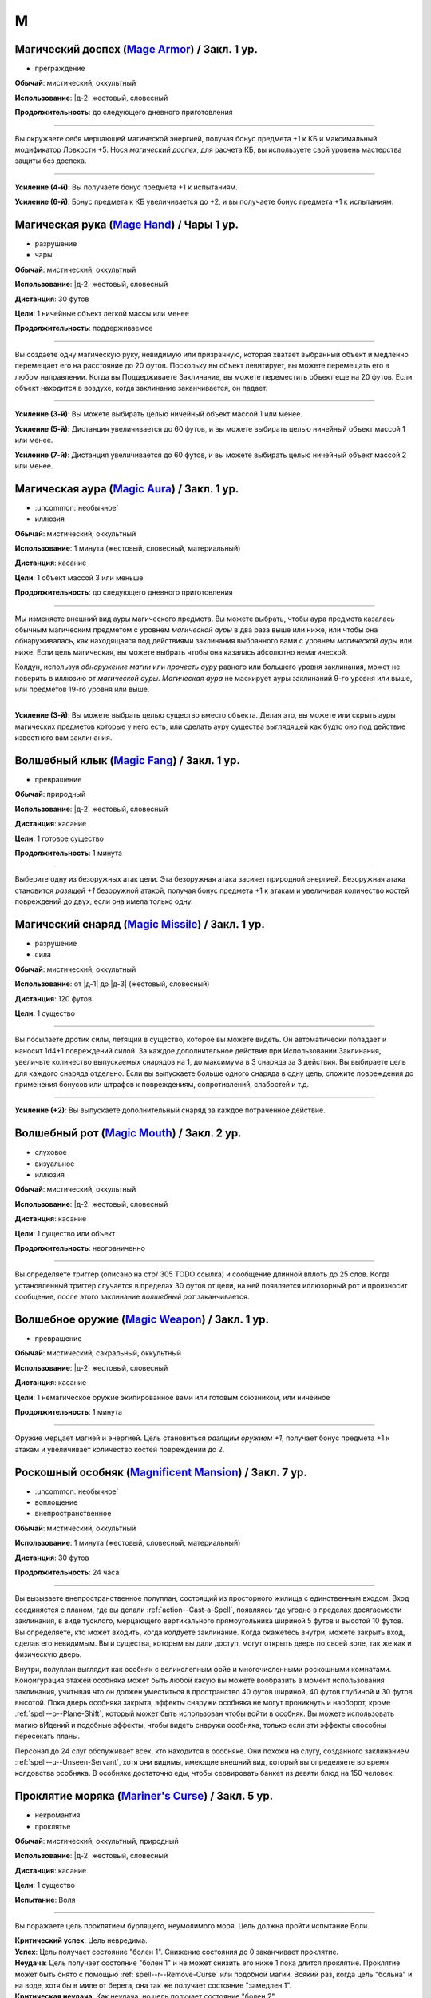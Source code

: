 M
~~~~~~~~

.. _spell--m--Mage-Armor:

Магический доспех (`Mage Armor <http://2e.aonprd.com/Spells.aspx?ID=176>`_) / Закл. 1 ур.
""""""""""""""""""""""""""""""""""""""""""""""""""""""""""""""""""""""""""""""""""""""""""

- преграждение

**Обычай**: мистический, оккультный

**Использование**: |д-2| жестовый, словесный

**Продолжительность**: до следующего дневного приготовления

----------

Вы окружаете себя мерцающей магической энергией, получая бонус предмета +1 к КБ и максимальный модификатор Ловкости +5.
Нося *магический доспех*, для расчета КБ, вы используете свой уровень мастерства защиты без доспеха.

----------

**Усиление (4-й)**: Вы получаете бонус предмета +1 к испытаниям.

**Усиление (6-й)**: Бонус предмета к КБ увеличивается до +2, и вы получаете бонус предмета +1 к испытаниям.



.. _spell--m--Mage-Hand:

Магическая рука (`Mage Hand <http://2e.aonprd.com/Spells.aspx?ID=177>`_) / Чары 1 ур.
"""""""""""""""""""""""""""""""""""""""""""""""""""""""""""""""""""""""""""""""""""""""

- разрушение
- чары

**Обычай**: мистический, оккультный

**Использование**: |д-2| жестовый, словесный

**Дистанция**: 30 футов

**Цели**: 1 ничейные объект легкой массы или менее

**Продолжительность**: поддерживаемое

----------

Вы создаете одну магическую руку, невидимую или призрачную, которая хватает выбранный объект и медленно перемещает его на расстояние до 20 футов.
Поскольку вы объект левитирует, вы можете перемещать его в любом направлении.
Когда вы Поддерживаете Заклинание, вы можете переместить объект еще на 20 футов.
Если объект находится в воздухе, когда заклинание заканчивается, он падает.

----------

**Усиление (3-й)**: Вы можете выбирать целью ничейный объект массой 1 или менее.

**Усиление (5-й)**: Дистанция увеличивается до 60 футов, и вы можете выбирать целью ничейный объект массой 1 или менее.

**Усиление (7-й)**: Дистанция увеличивается до 60 футов, и вы можете выбирать целью ничейный объект массой 2 или менее.



.. _spell--m--Magic-Aura:

Магическая аура (`Magic Aura <http://2e.aonprd.com/Spells.aspx?ID=178>`_) / Закл. 1 ур.
""""""""""""""""""""""""""""""""""""""""""""""""""""""""""""""""""""""""""""""""""""""""

- :uncommon:`необычное`
- иллюзия

**Обычай**: мистический, оккультный

**Использование**: 1 минута (жестовый, словесный, материальный)

**Дистанция**: касание

**Цели**: 1 объект массой 3 или меньше

**Продолжительность**: до следующего дневного приготовления

----------

Мы изменяете внешний вид ауры магического предмета.
Вы можете выбрать, чтобы аура предмета казалась обычным магическим предметом с уровнем *магической ауры* в два раза выше или ниже, или чтобы она обнаруживалась, как находящаяся под действиями заклинания выбранного вами с уровнем *магической ауры* или ниже.
Если цель магическая, вы можете выбрать чтобы она казалась абсолютно немагической.

Колдун, используя *обнаружение магии* или *прочесть ауру* равного или большего уровня заклинания, может не поверить в иллюзию от *магической ауры*.
*Магическая аура* не маскирует ауры заклинаний 9-го уровня или выше, или предметов 19-го уровня или выше.

.. versionchanged:: /errata-r1
	*Изучить ауру* изменено на *прочесть ауру*.

----------

**Усиление (3-й)**: Вы можете выбрать целью существо вместо объекта.
Делая это, вы можете или скрыть ауры магических предметов которые у него есть, или сделать ауру существа выглядящей как будто оно под действие известного вам заклинания.



.. _spell--m--Magic-Fang:

Волшебный клык (`Magic Fang <http://2e.aonprd.com/Spells.aspx?ID=179>`_) / Закл. 1 ур.
"""""""""""""""""""""""""""""""""""""""""""""""""""""""""""""""""""""""""""""""""""""""

- превращение

**Обычай**: природный

**Использование**: |д-2| жестовый, словесный

**Дистанция**: касание

**Цели**: 1 готовое существо

**Продолжительность**: 1 минута

----------

Выберите одну из безоружных атак цели.
Эта безоружная атака засияет природной энергией.
Безоружная атака становится *разящей +1* безоружной атакой, получая бонус предмета +1 к атакам и увеличивая количество костей повреждений до двух, если она имела только одну.

.. versionchanged:: /errata-r1
	Цель теперь "существо", а не "союзник".
	Убрано ограничение на безоружную атаку с одной костью повреждений.



.. _spell--m--Magic-Missile:

Магический снаряд (`Magic Missile <http://2e.aonprd.com/Spells.aspx?ID=180>`_) / Закл. 1 ур.
"""""""""""""""""""""""""""""""""""""""""""""""""""""""""""""""""""""""""""""""""""""""""""""

- разрушение
- сила

**Обычай**: мистический, оккультный

**Использование**: от |д-1| до |д-3| (жестовый, словесный)

**Дистанция**: 120 футов

**Цели**: 1 существо

----------

Вы посылаете дротик силы, летящий в существо, которое вы можете видеть.
Он автоматически попадает и наносит 1d4+1 повреждений силой.
За каждое дополнительное действие при Использовании Заклинания, увеличьте количество выпускаемых снарядов на 1, до максимума в 3 снаряда за 3 действия.
Вы выбираете цель для каждого снаряда отдельно.
Если вы выпускаете больше одного снаряда в одну цель, сложите повреждения до применения бонусов или штрафов к повреждениям, сопротивлений, слабостей и т.д.

----------

**Усиление (+2)**: Вы выпускаете дополнительный снаряд за каждое потраченное действие.



.. _spell--m--Magic-Mouth:

Волшебный рот (`Magic Mouth <http://2e.aonprd.com/Spells.aspx?ID=181>`_) / Закл. 2 ур.
"""""""""""""""""""""""""""""""""""""""""""""""""""""""""""""""""""""""""""""""""""""""

- слуховое
- визуальное
- иллюзия

**Обычай**: мистический, оккультный

**Использование**: |д-2| жестовый, словесный

**Дистанция**: касание

**Цели**: 1 существо или объект

**Продолжительность**: неограниченно

----------

Вы определяете триггер (описано на стр/ 305 TODO ссылка) и сообщение длинной вплоть до 25 слов.
Когда установленный триггер случается в пределах 30 футов от цели, на ней появляется иллюзорный рот и произносит сообщение, после этого заклинание *волшебный рот* заканчивается.



.. _spell--m--Magic-Weapon:

Волшебное оружие (`Magic Weapon <http://2e.aonprd.com/Spells.aspx?ID=182>`_) / Закл. 1 ур.
""""""""""""""""""""""""""""""""""""""""""""""""""""""""""""""""""""""""""""""""""""""""""""""

- превращение

**Обычай**: мистический, сакральный, оккультный

**Использование**: |д-2| жестовый, словесный

**Дистанция**: касание

**Цели**: 1 немагическое оружие экипированное вами или готовым союзником, или ничейное

**Продолжительность**: 1 минута

----------

Оружие мерцает магией и энергией.
Цель становиться *разящим оружием +1*, получает бонус предмета +1 к атакам и увеличивает количество костей повреждений до 2.



.. _spell--m--Magnificent-Mansion:

Роскошный особняк (`Magnificent Mansion <https://2e.aonprd.com/Spells.aspx?ID=183>`_) / Закл. 7 ур.
"""""""""""""""""""""""""""""""""""""""""""""""""""""""""""""""""""""""""""""""""""""""""""""""""""""

- :uncommon:`необычное`
- воплощение
- внепространственное

**Обычай**: мистический, оккультный

**Использование**: 1 минута (жестовый, словесный, материальный)

**Дистанция**: 30 футов

**Продолжительность**: 24 часа

----------

Вы вызываете внепространственное полуплан, состоящий из просторного жилища с единственным входом.
Вход соединяется с планом, где вы делали :ref:`action--Cast-a-Spell`, появляясь где угодно в пределах досягаемости заклинания, в виде тусклого, мерцающего вертикального прямоугольника шириной 5 футов и высотой 10 футов.
Вы определяете, кто может входить, когда колдуете заклинание.
Когда окажетесь внутри, можете закрыть вход, сделав его невидимым.
Вы и существа, которым вы дали доступ, могут открыть дверь по своей воле, так же как и физическую дверь.

Внутри, полуплан выглядит как особняк с великолепным фойе и многочисленными роскошными комнатами.
Конфигурация этажей особняка может быть любой какую вы можете вообразить в момент использования заклинания, учитывая что он должен уместиться в пространство 40 футов шириной, 40 футов глубиной и 30 футов высотой.
Пока дверь особняка закрыта, эффекты снаружи особняка не могут проникнуть и наоборот, кроме :ref:`spell--p--Plane-Shift`, который может быть использован чтобы войти в особняк.
Вы можете использовать магию вИдений и подобные эффекты, чтобы видеть снаружи особняка, только если эти эффекты способны пересекать планы.

Персонал до 24 слуг обслуживает всех, кто находится в особняке.
Они похожи на слугу, созданного заклинанием :ref:`spell--u--Unseen-Servant`, хотя они видимы, имеющие внешний вид, который вы определяете во время колдовства особняка.
В особняке достаточно еды, чтобы сервировать банкет из девяти блюд на 150 человек.



.. _spell--m--Mariners-Curse:

Проклятие моряка (`Mariner's Curse <https://2e.aonprd.com/Spells.aspx?ID=184>`_) / Закл. 5 ур.
""""""""""""""""""""""""""""""""""""""""""""""""""""""""""""""""""""""""""""""""""""""""""""""

- некромантия
- проклятье

**Обычай**: мистический, оккультный, природный

**Использование**: |д-2| жестовый, словесный

**Дистанция**: касание

**Цели**: 1 существо

**Испытание**: Воля

----------

Вы поражаете цель проклятием бурлящего, неумолимого моря.
Цель должна пройти испытание Воли.

| **Критический успех**: Цель невредима.
| **Успех**: Цель получает состояние "болен 1". Снижение состояния до 0 заканчивает проклятие.
| **Неудача**: Цель получает состояние "болен 1" и не может снизить его ниже 1 пока длится проклятие. Проклятие может быть снято с помощью :ref:`spell--r--Remove-Curse` или подобной магии. Всякий раз, когда цель "больна" и на воде, хотя бы в миле от берега, она так же получает состояние "замедлен 1".
| **Критическая неудача**: Как неудача, но цель получает состояние "болен 2".

.. versionchanged:: /errata-r1
	Убран признак "атака".



.. _spell--m--Mask-of-Terror:

Маска ужаса (`Mask of Terror <https://2e.aonprd.com/Spells.aspx?ID=185>`_) / Закл. 7 ур.
"""""""""""""""""""""""""""""""""""""""""""""""""""""""""""""""""""""""""""""""""""""""""

- иллюзия
- ментальное
- визуальное
- страх
- эмоция

**Обычай**: мистический, оккультный, природный

**Использование**: |д-2| жестовый, словесный

**Дистанция**: 30 футов

**Цели**: 1 существо

**Продолжительность**: 1 минута

----------

Цель кажется отвратительным и ужасным существом.
Эффект уникален для каждого наблюдателя, поэтому человек, наблюдающий цель, может увидеть демона с окровавленными клыками, но демон, наблюдающий цель, может увидеть сияющий ангельский образ.

Когда любое существо совершает враждебное действие против цели, существо должно сделать спасбросок Воли.
После этого оно временно иммунно до конца своего следующего хода.

| **Успех**: Существо невредимо.
| **Неудача**: Существо становится "напуганным 2" до использования действия.
| **Критическая неудача**: Существо становится "напуганным 2" и его действие проваливается и тратится.

----------

**Усиление (8-й)**: Вы можете выбрать целями плоть до 5 существ.
Если существо использует враждебное действие или реакцию, которая воздействует одновременно на несколько целей, ему надо сделать только один спасбросок против *маски ужаса*.



.. _spell--m--Maze:

Лабиринт (`Maze <https://2e.aonprd.com/Spells.aspx?ID=187>`_) / Закл. 8 ур.
"""""""""""""""""""""""""""""""""""""""""""""""""""""""""""""""""""""""""""""""""""""""""

- воплощение
- внепространственное
- телепортация

**Обычай**: мистический, оккультный

**Использование**: |д-2| жестовый, словесный

**Дистанция**: 30 футов

**Цели**: 1 существо

**Продолжительность**: поддерживаемое

----------

Вы переносите цель во внепространственный лабиринт сверхъестественного происхождения и ловите ее там.
Каждый свой ход, один раз, цель может потратить 1 действие на проверку Выживания или Восприятия с вашим КС заклинаний, чтобы сбежать из лабиринта.
Возможны следующие варианты.

| **Критический успех**: Цель сбегает и заклинание заканчивается.
| **Успех**: Цель на правильном пути чтобы выйти из лабиринта. Если цель уже была на правильном пути, она сбегает из лабиринта и заклинание заканчивается.
| **Неудача**: Цель не продвигается в сбегании из лабиринта.
| **Критическая неудача**: Цель не продвигается в сбегании из лабиринта и если она была на правильном пути, то это больше не так.

Магия телепортации не помогает существу сбежать, если только она может перемещать между планами как :ref:`spell--p--Plane-Shift`.
Когда заклинание заканчивается либо потому что цель сбежала, либо из-за окончания продолжительности, цель возвращается в занимаемое ей пространство на момент изгнания, или на ближайшее пространство, если изначальное уже занято.



.. _spell--m--Meld-into-Stone:

Слияние с камнем (`Meld into Stone <http://2e.aonprd.com/Spells.aspx?ID=188>`_) / Закл. 3 ур.
""""""""""""""""""""""""""""""""""""""""""""""""""""""""""""""""""""""""""""""""""""""""""""""

- земля
- превращение

**Обычай**: мистический, природный

**Использование**: |д-2| жестовый, словесный

**Продолжительность**: 10 минут

----------

Вы сливаетесь с соседним каменным блоком достаточного объема, чтобы вместить вас и ваши надетые и переносимые вещи.
Вы должны коснуться камня когда совершаете :ref:`action--Cast-a-Spell`.
Вы можете слышать, но не видеть, то что происходит снаружи камня, и вы можете колдовать заклинания пока находитесь внутри камня, пока заклинаниям не требуется линия эффекта за границами камня.

Значительные физические повреждения камню, пока вы находитесь внутри него, извлекает вас из него и наносит 10d6 повреждений.
*Passwall* (TODO ссылка) извлекает вас без нанесения повреждений и завершает *слияние с камнем*.
Вы можете :ref:`action--Dismiss` это заклинание.



.. _spell--m--Mending:

Починка (`Mending <http://2e.aonprd.com/Spells.aspx?ID=189>`_) / Закл. 1 ур.
"""""""""""""""""""""""""""""""""""""""""""""""""""""""""""""""""""""""""""""""""

- превращение

**Обычай**: мистический, сакральный, оккультный, природный

**Использование**: 10 минут (жестовый, словесный)

**Дистанция**: касание

**Цели**: немагический объект легкого Bulk (TODO перевод) или менее

----------

Вы чините выбранный объект.
Вы восстанавливаете цели 5 Очков Здоровья, за уровень заклинания, потенциально убирая состояние "сломано", если это ремонтирует предмет за пределы Порога Поломки.
Вы не можете заменить потерянные части, или отремонтировать объект который был полностью уничтожен.

----------

**Усиление (2-й)**: Вы можете выбрать целью немагический объект 1 Bulk (TODO перевод) или менее.

**Усиление (3-й)**: Вы можете выбрать целью немагический объект 2 Bulk (TODO перевод) или менее, или магический объект 1 Bulk (TODO перевод) или менее.



.. _spell--m--Message:

Сообщение (`Message <http://2e.aonprd.com/Spells.aspx?ID=190>`_) / Чары 1 ур.
""""""""""""""""""""""""""""""""""""""""""""""""""""""""""""""""""""""""""""""""""""""""""""""

- слуховой
- чары
- иллюзия
- языковой
- ментальный

**Обычай**: мистический, сакральный, оккультный

**Использование**: |д-1| словесный

**Дистанция**: 120 футов

**Цели**: 1 существо

**Продолжительность**: см. далее

----------

Вы тихо произносите слова, но вместо того чтобы исходить из вашего рта, они передаются прямо в уши цели.
В то время как другие не могут слышать ваши слова так, как если бы вы произносили их обычным способом, цель может слышать их, как если бы она стояла рядом с вами.
Цель может дать краткий ответ в используя реакцию или в качестве свободного действия в свой следующий ход, если она того пожелает, но чтобы сделать это, она должна быть в состоянии видеть вас и находиться в пределах досягаемости.
Если цель отвечает, ее ответ достигает напрямую вашего уха, как и оригинальное сообщение.

----------

**Усиление (3-й)**. Дистанция заклинания увеличивается до 500 футов.



.. _spell--m--Mind-Blank:

Сокрытие разума (`Mind Blank <https://2e.aonprd.com/Spells.aspx?ID=192>`_) / Закл. 8 ур.
"""""""""""""""""""""""""""""""""""""""""""""""""""""""""""""""""""""""""""""""""""""""""

- :uncommon:`необычное`
- преграждение

**Обычай**: мистический, оккультный

**Использование**: |д-2| жестовый, словесный

**Дистанция**: 30 футов

**Цели**: 1 существо

**Продолжительность**: до ваших следующих ежедневных приготовлений

----------

Мощные защитные чары прячут существо от магии прорицания.
Цель получает бонус состояния +4 к спасброскам против ментальных эффектов.
*Сокрытие разума* пытается противодействовать любым эффектам обнаружения, откровений и вИдения, как если бы это заклинание было на 1 уровень выше, чем в действительности.
В случае успеха, эффект прорицания функционирует как обычно, за исключением того, что он не обнаруживает ничего о цели и ее имуществе.
Например, :ref:`spell--d--Detect-Magic` все еще определит другую магию в области, но не найдет никакой магии на цели.



.. _spell--m--Mind-Probe:

Исследование разума (`Mind Probe <https://2e.aonprd.com/Spells.aspx?ID=193>`_) / Закл. 5 ур.
""""""""""""""""""""""""""""""""""""""""""""""""""""""""""""""""""""""""""""""""""""""""""""""

- :uncommon:`необычное`
- прорицание
- языковое
- ментальное

**Обычай**: мистический, оккультный

**Использование**: 1 минута (жестовый, словесный, материальный)

**Дистанция**: 30 футов

**Цели**: 1 существо

**Испытание**: Воля

**Продолжительность**: поддерживаемое до 1 минуты

----------

Вы пропускаете свои мысли через разум существа, просеивая информацию.
Вы получаете доступ к воспоминаниям и знаниям цели, если только она не отразит вас испытанием воли.

| **Успех**: Заклинание не подействовало на цель.
| **Неудача**: Каждый раунд в течение продолжительности заклинания, вы можете :ref:`action--Sustain-a-Spell` чтобы задать другой вопрос и попытаться обнаружить ответ. Для каждого вопроса, цель может попытаться сделать проверку Обмана с вашим КС заклинания; если это было успешно, вы не узнаете ответ, а при крит.успехе, цель дает вам ложный ответ, в который вы верите. Как только вы зададите вопрос существу, спросив его снова, даже с помощью другого использования *исследования разума*, вы получаете тот же ответ.
| **Критическая неудача**: Как неудача, и цель получает штраф обстоятельства -4 к проверке Обмана против ваших вопросов.



.. _spell--m--Mind-Reading:

Чтение разума (`Mind Reading <http://2e.aonprd.com/Spells.aspx?ID=194>`_) / Закл. 3 ур.
""""""""""""""""""""""""""""""""""""""""""""""""""""""""""""""""""""""""""""""""""""""""

- :uncommon:`необычное`
- обнаружение
- прорицание
- ментальное

**Обычай**: мистический, оккультный

**Использование**: |д-2| жестовый, словесный

**Дистанция**: 30 футов

**Цели**: 1 существо

**Испытание**: Воля

**Продолжительность**: 1 раунд или поддерживаемое до 1 минуты

----------

Беглым ментальным прикосновением вы пытаетесь прочитать мысли цели.
Она должна пройти испытание Воли.
После этого цель становится иммунной для вашего *чтения разума* на 1 час.

| **Критический успех**: Цель чувствует смутные поверхностные мысли от вас, когда вы колдуете это заклинание.
| **Успех**: Вы узнаете, является ли модификатор Интеллекта цели больше вашего, равен ему или ниже.
| **Неудача**: Вы чувствуете смутные поверхностные мысли от цели, когда колдуете это заклинание и вы узнаете, является ли модификатор Интеллекта цели больше вашего, равен ему или ниже.
| **Критическая неудача**: Как неудача, и на протяжении длительности заклинания вы можете поддерживать его чтобы снова обнаружить поверхностные мысли цели. Цель не предпринимает никаких дополнительных испытаний.



.. _spell--m--Mindlink:

Мысленная связь (`Mindlink <http://2e.aonprd.com/Spells.aspx?ID=195>`_) / Закл. 1 ур.
"""""""""""""""""""""""""""""""""""""""""""""""""""""""""""""""""""""""""""""""""""""""

- прорицание
- ментальное

**Обычай**: оккультный

**Использование**: |д-2| жестовый, словесный

**Дистанция**: касание

**Цели**: 1 готовое существо

----------

Вы соединяете свой разум с разумом цели и мысленно передаете цели объем информации за мгновение, который был бы передан за 10 минут обычным способом.



.. _spell--m--Miracle:

Чудо (`Miracle <https://2e.aonprd.com/Spells.aspx?ID=196>`_) / Закл. 10 ур.
"""""""""""""""""""""""""""""""""""""""""""""""""""""""""""""""""""""""""""""""""""""""""

- прорицание

**Обычай**: сакральный

**Использование**: |д-3| жестовый, словесный, материальный

----------

Описание



.. _spell--m--Mirror-Image:

Зеркальный образ (`Mirror Image <http://2e.aonprd.com/Spells.aspx?ID=197>`_) / Закл. 2 ур.
""""""""""""""""""""""""""""""""""""""""""""""""""""""""""""""""""""""""""""""""""""""""""""

- визуальное
- иллюзия

**Обычай**: мистический, оккультный

**Использование**: |д-2| жестовый, словесный

**Продолжительность**: 1 минута

----------

Три ваших иллюзорных образа кружат вокруг вашего пространства, потенциально заставляя тех, кто атакует вас, попадать по одному из этих образов вместо вас.
Любая атака, которая бы попала по вам, имеет случайный шанс попасть в один из ваших образов вместо вас.
При трех образах, шанс попасть по вам 1 к 4 (1 на 1d4).
При двух оставшихся образах, шанс попасть по вам 1 к 3 (1-2 на 1d6).
При одном оставшемся образе, шанс попасть по вам 1 к 2 (1-3 на 1d6).

Как только по образу попадают, он разрушается.
Если атака не попадает по вам из-за вашего КБ, но не проваливается критически, она уничтожает образ, но не имеет дополнительного эффекта (даже если если атака имела бы эффект при неудаче).
Если атака критически попадает и попадет по одному из образов, то он разрушается и атака продолжается как обычная по вам.
Как только все образы уничтожены, заклинание заканчивается.



.. _spell--m--Misdirection:

Перенаправление (`Misdirection <http://2e.aonprd.com/Spells.aspx?ID=198>`_) / Закл. 2 ур.
""""""""""""""""""""""""""""""""""""""""""""""""""""""""""""""""""""""""""""""""""""""""""

- иллюзия

**Обычай**: мистический, оккультный

**Использование**: 1 минута (жестовый, словесный)

**Дистанция**: 30 футов

**Цели**: 2 существа или объекта

**Продолжительность**: до ваших следующих дневных приготовлений

----------

Вы видоизменяете магическую ауру одного существа или объекта, чтобы она напоминала ауру другого.
Вы назначаете одну цель в качестве основной, а другую в качестве вторичной.
Эффекты которые обнаружили бы ауры основной цели, вместо этого обнаруживают те же виды аур исходящими от вторичной цели.
Существо, определяющее ауру может попытаться неповерить в иллюзию.
Вы можете Развеять заклинание с расстояния в милю.



.. _spell--m--Mislead:

Обманка (`Mislead <https://2e.aonprd.com/Spells.aspx?ID=199>`_) / Закл. 6 ур.
""""""""""""""""""""""""""""""""""""""""""""""""""""""""""""""""""""""""""""""""""""""""""""""

- иллюзия

**Обычай**: мистический, оккультный

**Использование**: |д-2| жестовый, словесный

**Продолжительность**: поддерживаемое до 1 минуты

----------

Вы становитесь невидимым и создаете иллюзорную копию самого себя.
Когда вы используете :ref:`action--Sustain-a-Spell`, то можете мысленно указывать действия своему двойнику на этот раунд.
Ваш двойник действует так, как если бы он имел все ваше количество действий, однако он не может повлиять ни на что в окружении.
Ваш двойник и ваша невидимость существуют на время действия заклинания.
Совершение враждебного действия не завершает эффект невидимости от *обманки*, как :ref:`spell--i--Invisibility` 4-го уровня.
Существо, которое определяет, что двойник это иллюзия, не обязательно знает что вы невидимы, а тот, кто может видеть вас невидимым, не обязательно знает что ваш дубликат является иллюзией.

Если вы делаете :ref:`action--Cast-a-Spell`, используете атаку, или другим способом взаимодействуете с другим существом, как часть этого действия, вы можете сделать проверку Обмана с КС Восприятия наблюдателей, чтобы убедить их, что ваш двойник использовал это действие.
Это не обманет никого, кто знает что двойник - иллюзия, или если атака очевидно не может исходить от двойника.
Например, если вы выстрелили лучом, вы можете сделать вид, что он исходит от двойника, пока дубликат расположен соответствующим образом, но если вы атакуете мечом, а ваш дубликат находится на другом стороне комнаты от цели, ваша проверка Обмана автоматически провалится.



.. _spell--m--Modify-Memory:

Изменение памяти (`Modify Memory <http://2e.aonprd.com/Spells.aspx?ID=200>`_) / Закл. 4 ур.
""""""""""""""""""""""""""""""""""""""""""""""""""""""""""""""""""""""""""""""""""""""""""""""

- :uncommon:`необычное`
- прорицание
- ментальное

**Обычай**: оккультный

**Использование**: |д-2| жестовый, словесный

**Дистанция**: 30 футов

**Цели**: 1 существо

**Испытание**: Воля

**Продолжительность**: неограниченно

----------

Вы изменяете воспоминания цели, стирая память, улучшая ее ясность, меняя или добавляя ложные воспоминания.
Цель может пройти испытание Воли чтобы сопротивляться эффекту заклинания.

| **Критический успех**: Цель невредима и понимает чтобы вы пытались изменить ее память.
| **Успех**: Цель невредима но считает ваше заклинание чем-то безвредным вместо *изменения памяти*, если только не определит заклинание.
| **Неудача**: В течение первых 5 минут продолжительности заклинания, вы можете :ref:`action--Sustain-a-Spell` чтобы изменить память раз за раунд. Когда вы это делаете, вы представляете до 6 секунд воспоминаний для изменения, до максимальных 5 последовательных минут памяти.

Любые воспоминания, которые вы изменили остаются таковыми активно заклинание.
Если цель выходит за пределы дистанции до окончания 5 минут, вы не можете изменить любые последующие воспоминания.

----------

**Усиление (6-й)**: Вы можете колдовать заклинание на готовое существо, чтобы подавить все воспоминания по конкретной теме, объясненную в 50 словах или меньше.
Эффект постоянный, и он закрывает эти пропуски памят неясной дымкой.



.. _spell--m--Moment-of-Renewal:

Момент восстановления (`Moment of Renewal <https://2e.aonprd.com/Spells.aspx?ID=201>`_) / Закл. 8 ур.
""""""""""""""""""""""""""""""""""""""""""""""""""""""""""""""""""""""""""""""""""""""""""""""""""""""""

- некромантия
- исцеление

**Обычай**: сакральный, природный

**Использование**: |д-2| жестовый, словесный

**Дистанция**: касание

**Цели**: вплоть до 6 существ

----------

Цели испытывают восстановление длиной в день, за одно мгновение.
Любые вредные эффекты которые пройдут через 24 часа, заканчиваются, хотя это не сокращает продолжительность активных заклинаний, воздействующих на цели.
Цель восстанавливает ОЗ и восстанавливается от состояний как если бы они отдохнули 24 часа, но они не совершают снова свои ежедневные приготовления или получают любые преимущества отдыха, кроме лечения.
После этого цели временно иммунны на 1 день.



.. _spell--m--Monstrosity-Form:

Чудовищная форма (`Monstrosity Form <https://2e.aonprd.com/Spells.aspx?ID=202>`_) / Закл. 8 ур.
""""""""""""""""""""""""""""""""""""""""""""""""""""""""""""""""""""""""""""""""""""""""""""""""""""""

- превращение
- полиморф

**Обычай**: мистический, природный

**Использование**: |д-2| жестовый, словесный

**Продолжительность**: 1 минута

----------

Вы перевоплощаетесь в форму легендарного монстра, принимая боевую форму огромного размера.
Вам необходимо место чтобы увеличиться в размере, иначе заклинание теряется.
Когда вы колдуете заклинание, выберите феникса, фиолетового червы или морского змея.
Когда вы в этой форме, то получаете признак "чудовище" (для феникса) или "животное" (для фиолетового червя или морского змея).
Вы можете :ref:`action--Dismiss` это заклинание.

Вы получаете следующие показатели и способности внезависимости от того, какую боевую форму выбрали:

* КБ = 20 + ваш уровень. Игнорирует ваши штрафы брони и снижение Скорости
* 20 временных ОЗ
* Ночное зрение
* Одну или более безоружных атак ближнего боя, в зависимости от выбранной боевой формы, которые являются единственными атаками которые вы можете использовать. Вы обучены им. Ваш модификатор атаки +28, и вы используете указанные повреждения. Эти атаки основаны на Силе (для таких целей, как состояние "ослаблен"). Если ваш бонус атаки без оружия выше, вы можете использовать его.
* Модификатор Атлетики +30, или ваш если он выше.

Вы так же получаете особые возможности в зависимости от вида выбранного животного:

| **Феникс**: Скорость 30 футов, Скорость полета 90 футов;
| **Ближний бой** |д-1| клюв (досягаемость 15 футов), **Урон** 2d6+12 колющий плюс 2d4 огнем и 2d4 продолжительный урон огнем;
| **Ближний бой** |д-1| крыло (быстрое, досягаемость 15 футов), **Урон** 2d8+12 рубящий;
| **Огненная завеса** (природа, огонь, аура, разрушение) 20 футов: Вы получаете ауру огня, которая исходит от вас. Существо, которое входит или заканчивает свой ход в ауре, получает 2d6 урона огнем. Существо может получить этот урон только один раз в ход. Вы можете использовать одиночное действие, которое имеет признак "концентрация", чтобы активировать или деактивировать ауру.

| **Фиолетовый червь**: Скорость 40 футов, Скорость копания 30 футов, Скорость плавания 20 футов;
| **Ближний бой** |д-1| челюсть (досягаемость 10 футов), **Урон** 2d12+20 колющий;
| **Ближний бой** |д-1| жало (быстрое, досягаемость 10 футов), **Урон** 2d8+15 колющий плюс 2d6 продолжительный ядом;
| **Ближний бой** |д-1| тело (досягаемость 10 футов), **Урон** 2d8+20 дробящий;
| **Непоколебимость**: Вы автоматически восстанавливаетесь от состояний паралича, замедления и ошеломления в конце каждого своего хода. Вы так же иммунны к состоянию "обездвиживание" и игнорируете сложную местность и особо сложну местность.

| **Морской змей**: Скорость 20 футов, Скорость плавания 90 футов;
| **Ближний бой** |д-1| челюсть (досягаемость 15 футов), **Урон** 2d12+20 колющий плюс 2d4 огнем и 2d4 продолжительный урон огнем;
| **Ближний бой** |д-1| хвост (досягаемость 25 футов), **Урон** 2d8+20 дробящий;
| **Спинной гребень** |д-2| (перемещение): Вы раздвигаете позвонки и :ref:`action--Stride` либо :ref:`skill--Athletics--Swim`. Каждое существо, к которому вы находитесь рядом, в любой момент движения, получает 4d8+10 рубящего урона (простой спасбросок Рефлекса с вашим КС заклинания)

----------

**Усиление (9-й)**: Вы получаете КБ = 22 + ваш уровень, 25 временных ОЗ, модификатор атаки +31, дополнительную кость урона, и Атлетика +33.



.. _spell--m--Moon-Frenzy:

Лунное безумие (`Moon Frenzy <https://2e.aonprd.com/Spells.aspx?ID=203>`_) / Закл. 5 ур.
"""""""""""""""""""""""""""""""""""""""""""""""""""""""""""""""""""""""""""""""""""""""""

- превращение
- трансформация

**Обычай**: природный

**Использование**: |д-2| жестовый, словесный

**Дистанция**: 30 футов

**Цели**: вплоть до 5 готовых существ

**Продолжительность**: 1 минута

----------

Животное неистовство побеждает, делая цели заклинания крепкими и дикими.
Цели получают 5 временных ОЗ, бонус состояния +10 к Скоростям, и слабость 5 к серебру.
Они так же отращивают ужасные клыки и когти, которые являются безоружными атаками.
Клыки наносят 2d8 колющих повреждений; когти наносят 2d6 рубящих повреждений и обе имеют признаки "быстрое", "точное".
Для них, цели заклинания используют свои наивысшие уровни мастерства безоружных атак или атак с оружием, и если они имеют специализацию в оружии или выдающуюся специализацию в оружии, они так же добавляют повреждения от них.
При крит.попадании одной из этих безоружных атак, существа по которым попали, получают 1d4 продолжительных повреждений кровотечением.

Цели не могут использовать действия с признаком "концентрация", за исключением тех, которые так же имеют признак "ярость", а так же :ref:`action--Seek`.
Существо может попытаться закончить эффект заклинания для самого себя, использовав одно единичное действие (|д-1|), имеющее признак "ярость", чтобы попытаться пройти испытание Воли с вашим КС заклинаний; в случае успеха, оно завершает эффект заклинания для себя.

Если цель находится в свете полной луны, она так же вырастает на 1 размер, если она среднего размера или меньше.
Это увеличивает досягаемость существ среднего или крошечного размера на 5 футов.

----------

**Усиление (6-й)**: Временные ОЗ увеличиваются до 10, слабость к серебру до 10, и атаки получают 3 кости повреждений.

**Усиление (10-й)**: Временные ОЗ увеличиваются до 20, слабость к серебру до 20, и атаки получают 4 кости повреждений.